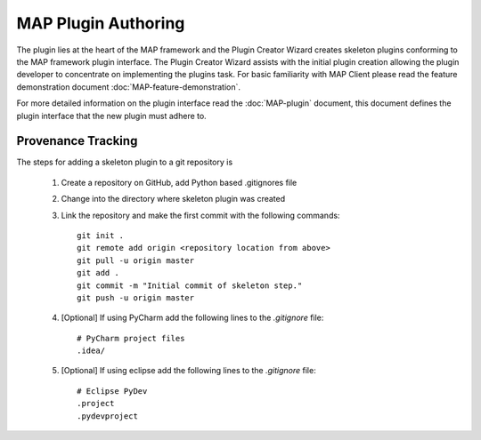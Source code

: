 .. _MAP-plugin-authoring:

====================
MAP Plugin Authoring
====================

The plugin lies at the heart of the MAP framework and the Plugin Creator Wizard creates skeleton plugins conforming to the MAP framework plugin interface.
The Plugin Creator Wizard assists with the initial plugin creation allowing the plugin developer to concentrate on implementing the plugins task.
For basic familiarity with MAP Client please read the feature demonstration document :doc:`MAP-feature-demonstration`.

For more detailed information on the plugin interface read the :doc:`MAP-plugin` document, this document defines the plugin interface that the new plugin must adhere to.

Provenance Tracking
===================

The steps for adding a skeleton plugin to a git repository is

   #. Create a repository on GitHub, add Python based .gitignores file
   #. Change into the directory where skeleton plugin was created
   #. Link the repository and make the first commit with the following commands::
   
        git init .
        git remote add origin <repository location from above>
        git pull -u origin master
        git add .
        git commit -m "Initial commit of skeleton step."
        git push -u origin master
      
   #. [Optional] If using PyCharm add the following lines to the *.gitignore* file::

        # PyCharm project files
        .idea/

   #. [Optional] If using eclipse add the following lines to the *.gitignore* file::
   
        # Eclipse PyDev
        .project
        .pydevproject
